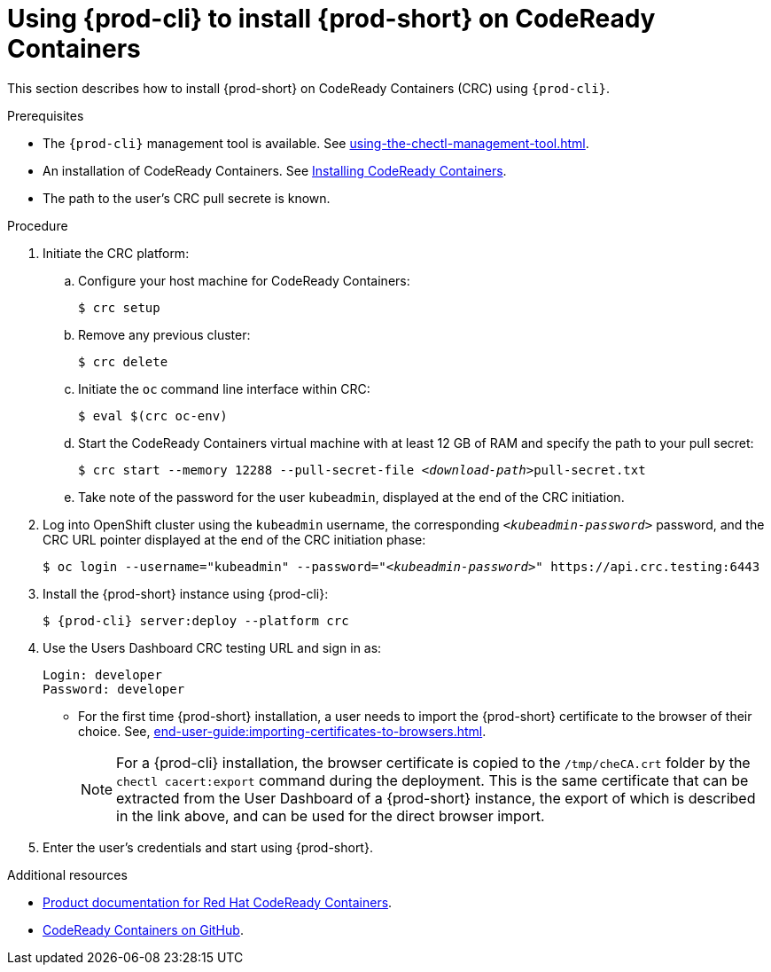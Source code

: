 // Module included in the following assemblies:
//
// installing-{prod-id-short}-on-codeready-containers

[id="using-{prod-cli}-to-install-{prod-id-short}-on-codeready-containers_{context}"]
= Using {prod-cli} to install {prod-short} on CodeReady Containers 

This section describes how to install {prod-short} on CodeReady Containers (CRC) using `{prod-cli}`.

.Prerequisites

* The `{prod-cli}` management tool is available. See xref:using-the-chectl-management-tool.adoc[].
* An installation of CodeReady Containers. See link:https://cloud.redhat.com/openshift/install/crc/installer-provisioned[Installing CodeReady Containers].
* The path to the user's CRC pull secrete is known.

.Procedure

. Initiate the CRC platform:

.. Configure your host machine for CodeReady Containers:
+
----
$ crc setup
----

.. Remove any previous cluster:
+
----
$ crc delete
----

.. Initiate the `oc` command line interface within CRC: 
+
----
$ eval $(crc oc-env)
----

.. Start the CodeReady Containers virtual machine with at least 12 GB of RAM and specify the path to your pull secret:
+
[subs="+quotes"]
----
$ crc start --memory 12288 --pull-secret-file __<download-path>__pull-secret.txt
----

.. Take note of the password for the user `kubeadmin`, displayed at the end of the CRC initiation.

. Log into OpenShift cluster using the `kubeadmin` username, the corresponding `__<kubeadmin-password>__` password, and the CRC URL pointer displayed at the end of the CRC initiation phase:
+
[subs="+quotes"]
----
$ oc login --username="kubeadmin" --password="__<kubeadmin-password>__" https://api.crc.testing:6443

----

. Install the {prod-short} instance using {prod-cli}:
+
[subs="+attributes"]
----
$ {prod-cli} server:deploy --platform crc
----

. Use the Users Dashboard CRC testing URL and sign in as:
+
----
Login: developer
Password: developer
----
+
* For the first time {prod-short} installation, a user needs to import the {prod-short} certificate to the browser of their choice. See, xref:end-user-guide:importing-certificates-to-browsers.adoc[].
+
[NOTE]
====
For a {prod-cli} installation, the browser certificate is copied to the `/tmp/cheCA.crt` folder by the `chectl cacert:export` command during the deployment. This is the same certificate that can be extracted from the User Dashboard of a {prod-short} instance, the export of which is described in the link above, and can be used for the direct browser import.
====

. Enter the user's credentials and start using {prod-short}.


.Additional resources

* link:https://access.redhat.com/documentation/en-us/red_hat_codeready_containers/[Product documentation for Red Hat CodeReady Containers].
* link:https://github.com/code-ready/crc[CodeReady Containers on GitHub].
